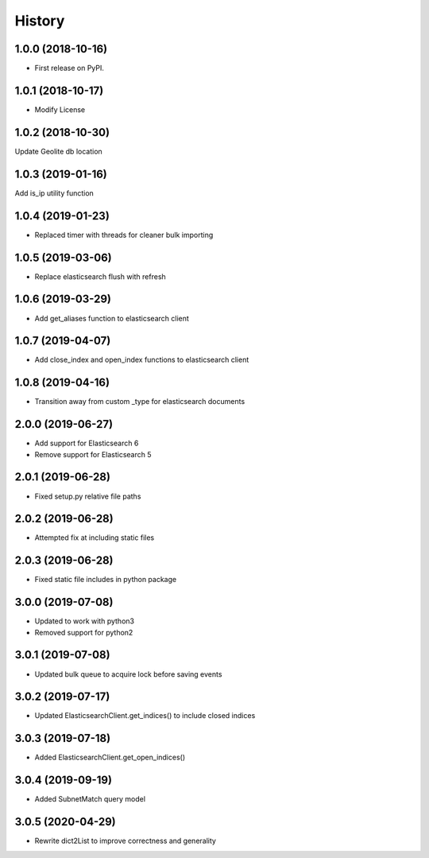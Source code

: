 =======
History
=======

1.0.0 (2018-10-16)
------------------

* First release on PyPI.


1.0.1 (2018-10-17)
------------------

* Modify License


1.0.2 (2018-10-30)
------------------

Update Geolite db location


1.0.3 (2019-01-16)
------------------

Add is_ip utility function


1.0.4 (2019-01-23)
------------------

* Replaced timer with threads for cleaner bulk importing


1.0.5 (2019-03-06)
------------------

* Replace elasticsearch flush with refresh


1.0.6 (2019-03-29)
------------------

* Add get_aliases function to elasticsearch client


1.0.7 (2019-04-07)
------------------

* Add close_index and open_index functions to elasticsearch client


1.0.8 (2019-04-16)
------------------

* Transition away from custom _type for elasticsearch documents


2.0.0 (2019-06-27)
------------------

* Add support for Elasticsearch 6
* Remove support for Elasticsearch 5


2.0.1 (2019-06-28)
------------------

* Fixed setup.py relative file paths


2.0.2 (2019-06-28)
------------------

* Attempted fix at including static files


2.0.3 (2019-06-28)
------------------

* Fixed static file includes in python package


3.0.0 (2019-07-08)
------------------

* Updated to work with python3
* Removed support for python2


3.0.1 (2019-07-08)
------------------

* Updated bulk queue to acquire lock before saving events


3.0.2 (2019-07-17)
------------------

* Updated ElasticsearchClient.get_indices() to include closed indices


3.0.3 (2019-07-18)
------------------

* Added ElasticsearchClient.get_open_indices()

3.0.4 (2019-09-19)
------------------

* Added SubnetMatch query model

3.0.5 (2020-04-29)
------------------

* Rewrite dict2List to improve correctness and generality
